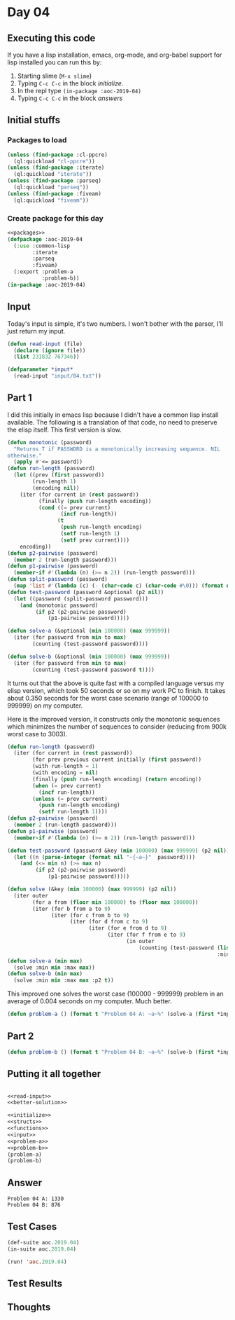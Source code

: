 #+STARTUP: indent contents
#+OPTIONS: num:nil toc:nil
* Day 04
** Executing this code
If you have a lisp installation, emacs, org-mode, and org-babel
support for lisp installed you can run this by:
1. Starting slime (=M-x slime=)
2. Typing =C-c C-c= in the block [[initialize][initialize]].
3. In the repl type =(in-package :aoc-2019-04)=
4. Typing =C-c C-c= in the block [[answers][answers]]
** Initial stuffs
*** Packages to load
#+NAME: packages
#+BEGIN_SRC lisp :results silent
  (unless (find-package :cl-ppcre)
    (ql:quickload "cl-ppcre"))
  (unless (find-package :iterate)
    (ql:quickload "iterate"))
  (unless (find-package :parseq)
    (ql:quickload "parseq"))
  (unless (find-package :fiveam)
    (ql:quickload "fiveam"))
#+END_SRC
*** Create package for this day
#+NAME: initialize
#+BEGIN_SRC lisp :noweb yes :results silent
  <<packages>>
  (defpackage :aoc-2019-04
    (:use :common-lisp
          :iterate
          :parseq
          :fiveam)
    (:export :problem-a
             :problem-b))
  (in-package :aoc-2019-04)
#+END_SRC
** Input
Today's input is simple, it's two numbers. I won't bother with the
parser, I'll just return my input.
#+NAME: read-input
#+BEGIN_SRC lisp :results silent
  (defun read-input (file)
    (declare (ignore file))
    (list 231832 767346))
#+END_SRC
#+NAME: input
#+BEGIN_SRC lisp :noweb yes :results silent
  (defparameter *input*
    (read-input "input/04.txt"))
#+END_SRC
** Part 1
I did this initially in emacs lisp because I didn't have a common lisp
install available. The following is a translation of that code, no
need to preserve the elisp itself. This first version is slow.

#+BEGIN_SRC lisp :noweb yes :results silent
  (defun monotonic (password)
    "Returns T if PASSWORD is a monotonically increasing sequence. NIL
  otherwise."
    (apply #'<= password))
  (defun run-length (password)
    (let ((prev (first password))
          (run-length 1)
          (encoding nil))
      (iter (for current in (rest password))
            (finally (push run-length encoding))
            (cond ((= prev current)
                   (incf run-length))
                  (t
                   (push run-length encoding)
                   (setf run-length 1)
                   (setf prev current))))
      encoding))
  (defun p2-pairwise (password)
    (member 2 (run-length password)))
  (defun p1-pairwise (password)
    (member-if #'(lambda (n) (>= n 2)) (run-length password)))
  (defun split-password (password)
    (map 'list #'(lambda (c) (- (char-code c) (char-code #\0))) (format nil "~a" password)))
  (defun test-password (password &optional (p2 nil))
    (let ((password (split-password password)))
      (and (monotonic password)
           (if p2 (p2-pairwise password)
               (p1-pairwise password)))))

  (defun solve-a (&optional (min 100000) (max 999999))
    (iter (for password from min to max)
          (counting (test-password password))))

  (defun solve-b (&optional (min 100000) (max 999999))
    (iter (for password from min to max)
          (counting (test-password password t))))
#+END_SRC
It turns out that the above is quite fast with a compiled language
versus my elisp version, which took 50 seconds or so on my work PC to
finish. It takes about 0.350 seconds for the worst case scenario
(range of 100000 to 999999) on my computer.

Here is the improved version, it constructs only the monotonic
sequences which minimizes the number of sequences to consider
(reducing from 900k worst case to 3003).
#+NAME: better-solution
#+BEGIN_SRC lisp :noweb yes :results silent
  (defun run-length (password)
    (iter (for current in (rest password))
          (for prev previous current initially (first password))
          (with run-length = 1)
          (with encoding = nil)
          (finally (push run-length encoding) (return encoding))
          (when (= prev current)
            (incf run-length))
          (unless (= prev current)
            (push run-length encoding)
            (setf run-length 1))))
  (defun p2-pairwise (password)
    (member 2 (run-length password)))
  (defun p1-pairwise (password)
    (member-if #'(lambda (n) (>= n 2)) (run-length password)))

  (defun test-password (password &key (min 100000) (max 999999) (p2 nil))
    (let ((n (parse-integer (format nil "~{~a~}"  password))))
      (and (<= min n) (>= max n)
           (if p2 (p2-pairwise password)
               (p1-pairwise password)))))

  (defun solve (&key (min 100000) (max 999999) (p2 nil))
    (iter outer
          (for a from (floor min 100000) to (floor max 100000))
          (iter (for b from a to 9)
                (iter (for c from b to 9)
                      (iter (for d from c to 9)
                            (iter (for e from d to 9)
                                  (iter (for f from e to 9)
                                        (in outer
                                            (counting (test-password (list a b c d e f)
                                                                     :min min :max max :p2 p2))))))))))
  (defun solve-a (min max)
    (solve :min min :max max))
  (defun solve-b (min max)
    (solve :min min :max max :p2 t))
#+END_SRC

This improved one solves the worst case (100000 - 999999) problem in
an average of 0.004 seconds on my computer. Much better.

#+NAME: problem-a
#+BEGIN_SRC lisp :noweb yes :results silent
  (defun problem-a () (format t "Problem 04 A: ~a~%" (solve-a (first *input*) (second *input*))))
#+END_SRC
** Part 2
#+NAME: problem-b
#+BEGIN_SRC lisp :noweb yes :results silent
  (defun problem-b () (format t "Problem 04 B: ~a~%" (solve-b (first *input*) (second *input*))))
#+END_SRC
** Putting it all together
#+NAME: structs
#+BEGIN_SRC lisp :noweb yes :results silent

#+END_SRC
#+NAME: functions
#+BEGIN_SRC lisp :noweb yes :results silent
  <<read-input>>
  <<better-solution>>
#+END_SRC
#+NAME: answers
#+BEGIN_SRC lisp :results output :exports both :noweb yes :tangle 2019.04.lisp
  <<initialize>>
  <<structs>>
  <<functions>>
  <<input>>
  <<problem-a>>
  <<problem-b>>
  (problem-a)
  (problem-b)
#+END_SRC
** Answer
#+RESULTS: answers
: Problem 04 A: 1330
: Problem 04 B: 876
** Test Cases
#+NAME: test-cases
#+BEGIN_SRC lisp :results output :exports both
  (def-suite aoc.2019.04)
  (in-suite aoc.2019.04)

  (run! 'aoc.2019.04)
#+END_SRC
** Test Results
#+RESULTS: test-cases
** Thoughts
